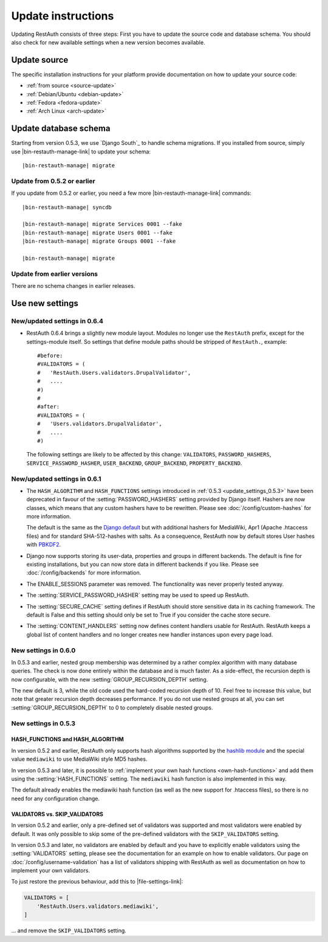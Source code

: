 Update instructions
-------------------

Updating RestAuth consists of three steps: First you have to update the source
code and database schema. You should also check for new available settings when
a new version becomes available.

Update source
=============

The specific installation instructions for your platform provide documentation
on how to update your source code:

* :ref:`from source <source-update>`
* :ref:`Debian/Ubuntu <debian-update>`
* :ref:`Fedora <fedora-update>`
* :ref:`Arch Linux <arch-update>`

.. _update-database:

Update database schema
======================

Starting from version 0.5.3, we use `Django South`_ to handle schema migrations.
If you installed from source, simply use |bin-restauth-manage-link| to update
your schema:

.. parsed-literal:: |bin-restauth-manage| migrate

Update from 0.5.2 or earlier
++++++++++++++++++++++++++++

If you update from 0.5.2 or earlier, you need a few more
|bin-restauth-manage-link| commands:

.. parsed-literal::

   |bin-restauth-manage| syncdb

   |bin-restauth-manage| migrate Services 0001 --fake
   |bin-restauth-manage| migrate Users 0001 --fake
   |bin-restauth-manage| migrate Groups 0001 --fake

   |bin-restauth-manage| migrate

Update from earlier versions
++++++++++++++++++++++++++++

There are no schema changes in earlier releases.

.. _update-settings:

Use new settings
================

.. _update_settings_0.6.4:

New/updated settings in 0.6.4
+++++++++++++++++++++++++++++

* RestAuth 0.6.4 brings a slightly new module layout. Modules no longer use the
  ``RestAuth`` prefix, except for the settings-module itself. So settings that
  define module paths should be stripped of ``RestAuth.``, example::

      #before:
      #VALIDATORS = (
      #   'RestAuth.Users.validators.DrupalValidator',
      #   ....
      #)
      #
      #after:
      #VALIDATORS = (
      #   'Users.validators.DrupalValidator',
      #   ....
      #)

  The following settings are likely to be affected by this change:
  ``VALIDATORS``, ``PASSWORD_HASHERS``, ``SERVICE_PASSWORD_HASHER``,
  ``USER_BACKEND``, ``GROUP_BACKEND``, ``PROPERTY_BACKEND``.

.. _update_settings_0.6.1:

New/updated settings in 0.6.1
+++++++++++++++++++++++++++++

* The ``HASH_ALGORITHM`` and ``HASH_FUNCTIONS`` settings introduced in
  :ref:`0.5.3 <update_settings_0.5.3>` have been deprecated in favour of the
  :setting:`PASSWORD_HASHERS` setting provided by Django itself. Hashers are now
  classes, which means that any custom hashers have to be rewritten. Please see
  :doc:`/config/custom-hashes` for more information.

  The default is the same as the `Django default
  <https://docs.djangoproject.com/en/dev/ref/settings/#password-hashers>`_ but
  with additional hashers for MediaWiki, Apr1 (Apache .htaccess files) and for
  standard SHA-512-hashes with salts. As a consequence, RestAuth now by default
  stores User hashes with `PBKDF2 <http://en.wikipedia.org/wiki/PBKDF2>`_.
* Django now supports storing its user-data, properties and groups in different
  backends. The default is fine for existing installations, but you can now
  store data in different backends if you like. Please see
  :doc:`/config/backends` for more information.
* The ENABLE_SESSIONS parameter was removed. The functionality was never
  properly tested anyway.
* The :setting:`SERVICE_PASSWORD_HASHER` setting may be used to speed up
  RestAuth.
* The :setting:`SECURE_CACHE` setting defines if RestAuth should store sensitive
  data in its caching framework. The default is False and this setting should
  only be set to True if you consider the cache store secure.
* The :setting:`CONTENT_HANDLERS` setting now defines content handlers usable
  for RestAuth. RestAuth keeps a global list of content handlers and no longer
  creates new handler instances upon every page load.

.. _update_settings_0.6.0:

New settings in 0.6.0
+++++++++++++++++++++

In 0.5.3 and earlier, nested group membership was determined by a rather complex
algorithm with many database queries. The check is now done entirely within the
database and is much faster. As a side-effect, the recursion depth is now
configurable, with the new :setting:`GROUP_RECURSION_DEPTH` setting.

The new default is 3, while the old code used the hard-coded recursion depth of
10. Feel free to increase this value, but note that greater recursion depth
decreases performance. If you do not use nested groups at all, you can set
:setting:`GROUP_RECURSION_DEPTH` to 0 to completely disable nested groups.

.. _update_settings_0.5.3:

New settings in 0.5.3
+++++++++++++++++++++

HASH_FUNCTIONS and HASH_ALGORITHM
_________________________________

In version 0.5.2 and earlier, RestAuth only supports hash algorithms supported
by the `hashlib module <http://docs.python.org/library/hashlib.html>`_ and the
special value ``mediawiki`` to use MediaWiki style MD5 hashes.

In version 0.5.3 and later, it is possible to :ref:`implement your own hash
functions <own-hash-functions>` and add them using the :setting:`HASH_FUNCTIONS`
setting. The ``mediawiki`` hash function is also implemented in this way.

The default already enables the mediawiki hash function (as well as the new
support for .htaccess files), so there is no need for any configuration change.


VALIDATORS vs. SKIP_VALIDATORS
______________________________

In version 0.5.2 and earlier, only a pre-defined set of validators was supported
and most validators were enabled by default. It was only possible to skip some
of the pre-defined validators with the ``SKIP_VALIDATORS`` setting.

In version 0.5.3 and later, no validators are enabled by default and you have to
explicitly enable validators using the :setting:`VALIDATORS` setting, please see
the documentation for an example on how to enable validators. Our page on
:doc:`/config/username-validation` has a list of validators
shipping with RestAuth as well as documentation on how to implement your own
validators.

To just restore the previous behaviour, add this to |file-settings-link|:

.. code-block:: python

   VALIDATORS = [
       'RestAuth.Users.validators.mediawiki',
   ]

... and remove the ``SKIP_VALIDATORS`` setting.
